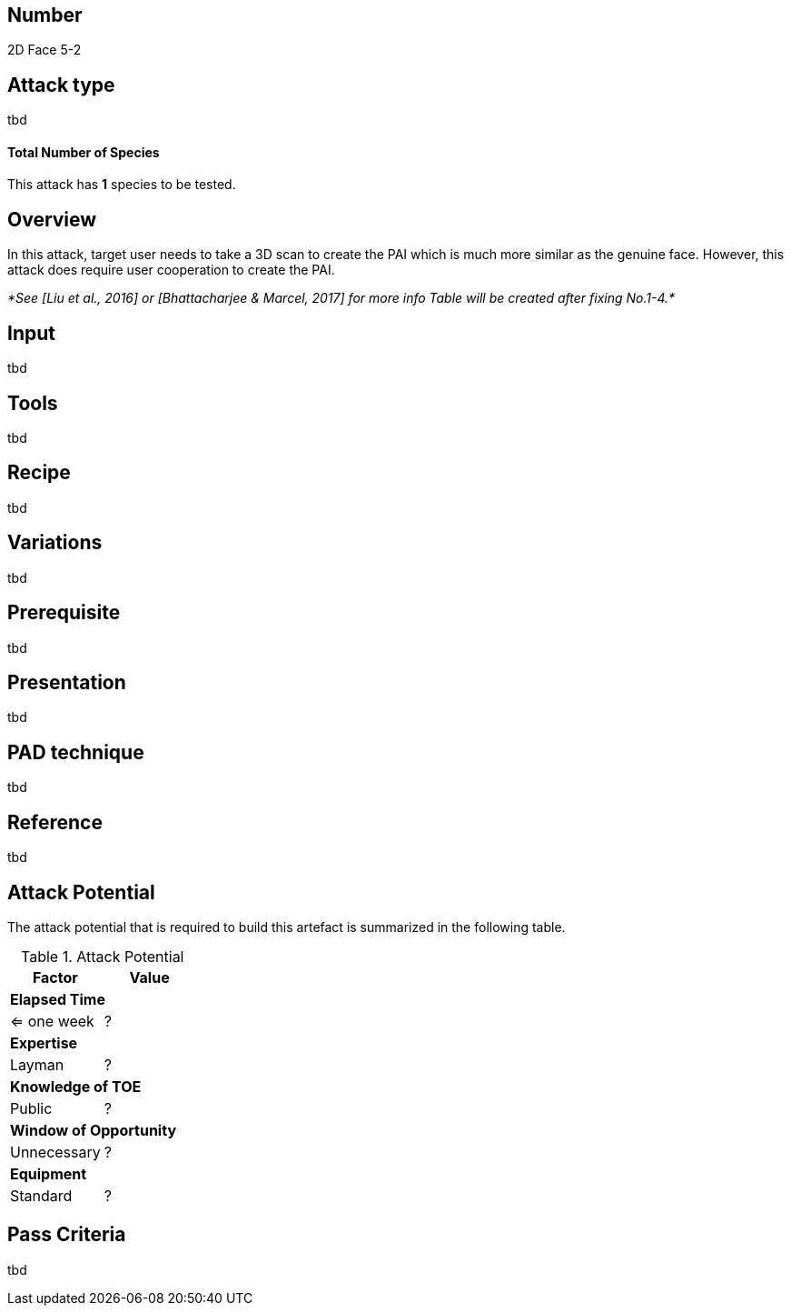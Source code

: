 == Number
2D Face 5-2

== Attack type
tbd

==== Total Number of Species
This attack has *1* species to be tested.

== Overview
In this attack, target user needs to take a 3D scan to create the PAI which is much more similar as the genuine face. However, this attack does require user cooperation to create the PAI.

_*See [Liu et al., 2016] or [Bhattacharjee & Marcel, 2017] for more info Table will be created after fixing No.1-4.*_

== Input
tbd

== Tools
tbd

== Recipe
tbd

== Variations
tbd

== Prerequisite
tbd

== Presentation
tbd

== PAD technique
tbd

== Reference
tbd

== Attack Potential
The attack potential that is required to build this artefact is summarized in the following table. 

.Attack Potential
[options="header,footer"]
|=======================
|Factor|Value
2+|*Elapsed Time*
|<= one week  |?     
2+|*Expertise*    
|Layman   |?     
2+|*Knowledge of TOE*    
|Public   |? 
2+|*Window of Opportunity*   
|Unnecessary   |?
2+|*Equipment*
|Standard   |? 
|=======================

== Pass Criteria
tbd